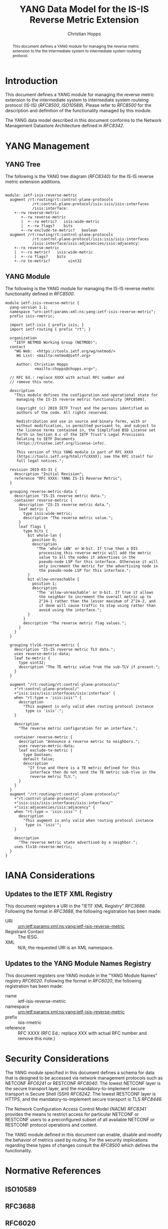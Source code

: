 # -*- fill-column: 69; org-confirm-babel-evaluate: nil -*-
#+STARTUP: align entitiespretty hidestars inlineimages latexpreview noindent showall
#+OPTIONS: prop:nil title:t toc:t \n:nil ::t |:t ^:{} -:t *:t ':nil

#+TITLE: YANG Data Model for the IS-IS Reverse Metric Extension
#+AUTHOR: Christian Hopps
#+EMAIL: chopps@chopps.org
#+AFFILIATION: LabN Consulting, L.L.C.
#+RFC_NAME: draft-hopps-lsr-yang-isis-reverse-metric
#+RFC_VERSION: 00
#+RFC_XML_VERSION: 3

#+begin_abstract
This document defines a YANG module for managing the reverse metric
extension to the the intermediate system to intermediate system
routeing protocol.
#+end_abstract

* Introduction

This document defines a YANG module for managing the reverse metric
extension to the intermediate system to intermediate system routeing
protocol (IS-IS) ([[RFC8500]], [[ISO10589]]). Please refer to [[RFC8500]] for the
description and definition of the functionality managed by this
module.

The YANG data model described in this document conforms to the
Network Management Datastore Architecture defined in [[RFC8342]].

* YANG Management
** YANG Tree

The following is the YANG tree diagram ([[RFC8340]]) for the IS-IS
reverse metric extension additions.

#+name: IS-IS Reverse Metric YANG tree diagram.
#+begin_src shell :var file=ietf-isis-reverse-metric-module :results output verbatim replace :wrap example :exports results
pyang --tree-line-length=69 -f tree ${file} -p /home/chopps/w/yang/standard/ietf/RFC:/home/chopps/w/yang/experimental/ietf-extracted-YANG-modules
#+end_src

#+RESULTS: IS-IS Reverse Metric YANG tree diagram.
#+begin_example

module: ietf-isis-reverse-metric
  augment /rt:routing/rt:control-plane-protocols
            /rt:control-plane-protocol/isis:isis/isis:interfaces
            /isis:interface:
    +--rw reverse-metric
       +--rw reverse-metric
       |  +--rw metric?   isis:wide-metric
       |  +--rw flags?    bits
       +--rw exclude-te-metric?   boolean
  augment /rt:routing/rt:control-plane-protocols
            /rt:control-plane-protocol/isis:isis/isis:interfaces
            /isis:interface/isis:adjacencies/isis:adjacency:
    +--ro reverse-metric
    |  +--ro metric?   isis:wide-metric
    |  +--ro flags?    bits
    +--ro te-metric?        uint32
#+end_example

** YANG Module

The following is the YANG module for managing the IS-IS reverse metric
functionality defined in [[RFC8500]].

#+name: ietf-isis-reverse-metric-module
#+header: :cmdline "-fyang --yang-canonical -p /home/chopps/w/yang/standard/ietf/RFC:/home/chopps/w/yang/experimental/ietf-extracted-YANG-modules"
#+header: :file ietf-isis-reverse-metric.yang :results output code silent
#+begin_src yang :exports code
  module ietf-isis-reverse-metric {
    yang-version 1.1;
    namespace "urn:ietf:params:xml:ns:yang:ietf-isis-reverse-metric";
    prefix isis-rmetric;

    import ietf-isis { prefix isis; }
    import ietf-routing { prefix "rt"; }

    organization
      "IETF NETMOD Working Group (NETMOD)";
    contact
      "WG Web:  <https://tools.ietf.org/wg/netmod/>
       WG List: <mailto:netmod@ietf.org>

       Author: Christian Hopps
               <mailto:chopps@chopps.org>";

    // RFC Ed.: replace XXXX with actual RFC number and
    // remove this note.

    description
      "This module defines the configuration and operational state for
       managing the IS-IS reverse metric functionality [RFC8500].

       Copyright (c) 2019 IETF Trust and the persons identified as
       authors of the code. All rights reserved.

       Redistribution and use in source and binary forms, with or
       without modification, is permitted pursuant to, and subject to
       the license terms contained in, the Simplified BSD License set
       forth in Section 4.c of the IETF Trust's Legal Provisions
       Relating to IETF Documents
       (https://trustee.ietf.org/license-info).

       This version of this YANG module is part of RFC XXXX
       (https://tools.ietf.org/html/rfcXXXX); see the RFC itself for
       full legal notices.";

    revision 2019-03-31 {
      description "Initial Revision";
      reference "RFC XXXX: YANG IS-IS Reverse Metric";
    }

    grouping reverse-metric-data {
      description "IS-IS reverse metric data.";
      container reverse-metric {
        description "IS-IS reverse metric data.";
        leaf metric {
          type isis:wide-metric;
          description "The reverse metric value.";
        }
        leaf flags {
          type bits {
            bit whole-lan {
              position 0;
              description
                "The 'whole LAN' or W-bit. If true then a DIS
                 processing this reverse metric will add the metric
                 value to all the nodes it advertises in the
                 pseudo-node LSP for this interface. Otherwise it will
                 only increment the metric for the advertising node in
                 the pseudo-node LSP for this interface.";
            }
            bit allow-unreachable {
              position 1;
              description
                "The 'allow-unreachable' or U-bit. If true it allows
                 the neighbor to increment the overall metric up to
                 2^24-1 rather than the lesser maximum of 2^24-2, and
                 if done will cause traffic to stop using rather than
                 avoid using the interface.";
            }
          }
          description "The reverse metric flag values.";
        }
      }
    }

    grouping tlv16-reverse-metric {
      description "IS-IS reverse metric TLV data.";
      uses reverse-metric-data;
      leaf te-metric {
        type uint32;
        description "The TE metric value from the sub-TLV if present.";
      }
    }

    augment "/rt:routing/rt:control-plane-protocols/"
      +"rt:control-plane-protocol/"
      +"isis:isis/isis:interfaces/isis:interface" {
      when "rt:type = 'isis:isis'" {
        description
          "This augment is only valid when routing protocol instance
           type is 'isis'.";
      }

      description
        "The reverse metric configuration for an interface.";

      container reverse-metric {
        description "Announce a reverse metric to neighbors.";
        uses reverse-metric-data;
        leaf exclude-te-metric {
          type boolean;
          default false;
          description
            "If true and there is a TE metric defined for this
             interface then do not send the TE metric sub-tlve in the
             reverse metric TLV.";
        }
      }
    }
    augment "/rt:routing/rt:control-plane-protocols/"
      +"rt:control-plane-protocol/"
      +"isis:isis/isis:interfaces/isis:interface/"
      +"isis:adjacencies/isis:adjacency" {
      when "rt:type = 'isis:isis'" {
        description
          "This augment is only valid when routing protocol instance
           type is 'isis'";
      }

      description
        "The reverse metric state advertised by a neighbor.";
      uses tlv16-reverse-metric;
    }
  }
#+end_src

* IANA Considerations

** Updates to the IETF XML Registry

This document registers a URI in the "IETF XML Registry" [[RFC3688]].
Following the format in [[RFC3688]], the following registration has been
made:

- URI :: urn:ietf:params:xml:ns:yang:ietf-isis-reverse-metric
- Registrant Contact :: The IESG.
- XML :: N/A; the requested URI is an XML namespace.

** Updates to the YANG Module Names Registry

This document registers one YANG module in the "YANG Module Names"
registry [[RFC6020]]. Following the format in [[RFC6020]], the following
registration has been made:

- name :: ietf-isis-reverse-metric
- namespace :: urn:ietf:params:xml:ns:yang:ietf-isis-reverse-metric
- prefix :: isis-rmetric
- reference :: RFC XXXX (RFC Ed.: replace XXX with actual RFC number and remove this note.)

* Security Considerations

The YANG module specified in this document defines a schema for data
that is designed to be accessed via network management protocols such
as NETCONF [[RFC6241]] or RESTCONF [[RFC8040]]. The lowest NETCONF layer is
the secure transport layer, and the mandatory-to-implement secure
transport is Secure Shell (SSH) [[RFC6242]]. The lowest RESTCONF layer is
HTTPS, and the mandatory-to-implement secure transport is TLS
[[RFC8446]].

The Network Configuration Access Control Model (NACM) [[RFC8341]]
provides the means to restrict access for particular NETCONF or
RESTCONF users to a preconfigured subset of all available NETCONF or
RESTCONF protocol operations and content.

The YANG module defined in this document can enable, disable and
modify the behavior of metrics used by routing. For the security
implications regarding these types of changes consult the [[RFC8500]]
which defines the functionality.

* Normative References
** ISO10589
   :PROPERTIES:
   :REF_URLXML: http://xml2rfc.ietf.org/public/rfc/bibxml-misc/reference.ISO.10589.1992.xml
   :END:
** RFC3688
** RFC6020
** RFC6241
** RFC6242
** RFC8040
** RFC8341
** RFC8342
** RFC8446
** RFC8500
* Informative References
** RFC8340

